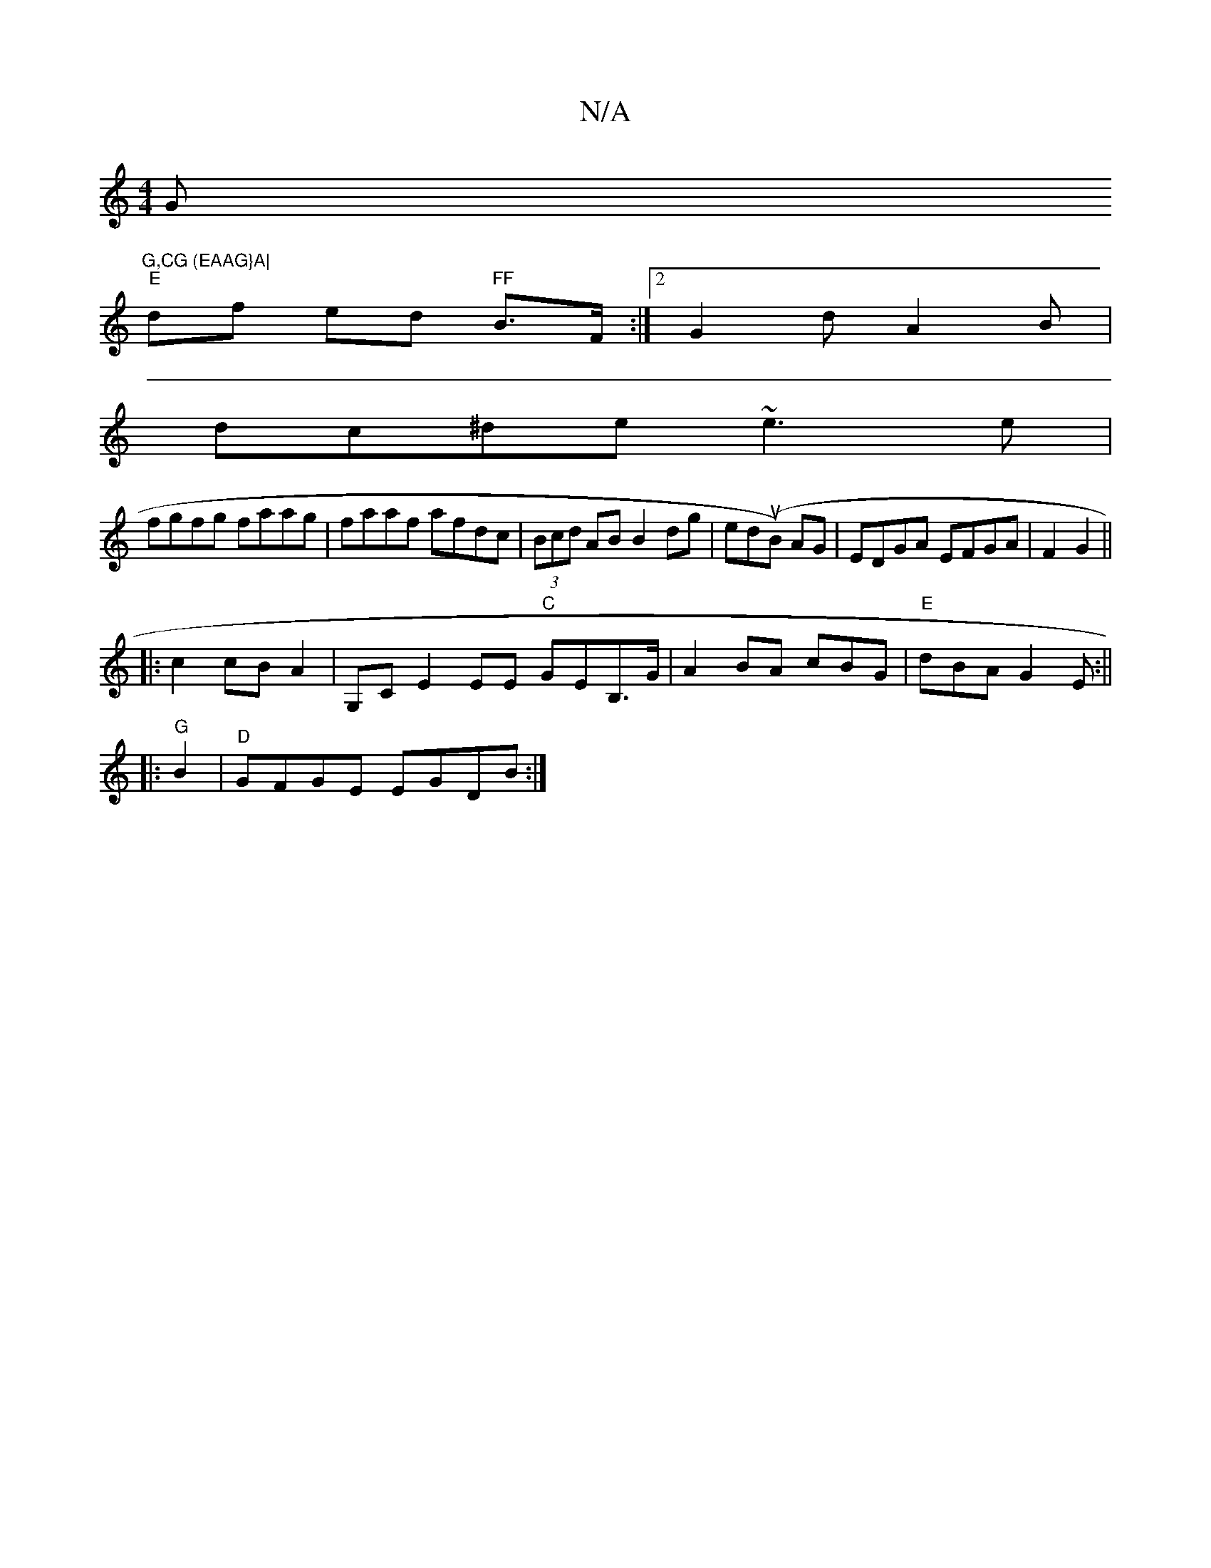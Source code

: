 X:1
T:N/A
M:4/4
R:N/A
K:Cmajor
G"G,CG (EAAG}A|
"E" df ed "FF"B>F:|2 G2d A2B|
dc^de ~e3e|
fgfg faag|faaf afdc|(3Bcd AB B2 dg|ed(uB) AG|EDGA EFGA|F2G2||
|:c2 cB A2|G,C E2 EE "C"GEB,>G|A2 BA cBG|"E"dBA G2E:||
|:"^G"B2|"D"GFGE EGDB:|2 